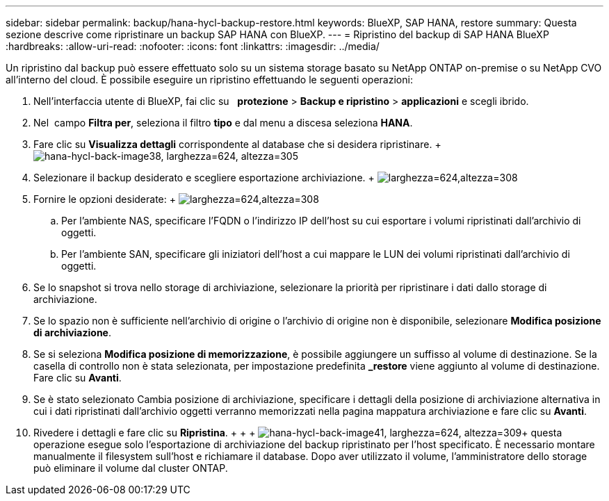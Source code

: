 ---
sidebar: sidebar 
permalink: backup/hana-hycl-backup-restore.html 
keywords: BlueXP, SAP HANA, restore 
summary: Questa sezione descrive come ripristinare un backup SAP HANA con BlueXP. 
---
= Ripristino del backup di SAP HANA BlueXP
:hardbreaks:
:allow-uri-read: 
:nofooter: 
:icons: font
:linkattrs: 
:imagesdir: ../media/


[role="lead"]
Un ripristino dal backup può essere effettuato solo su un sistema storage basato su NetApp ONTAP on-premise o su NetApp CVO all'interno del cloud. È possibile eseguire un ripristino effettuando le seguenti operazioni:

. Nell'interfaccia utente di BlueXP, fai clic su   *protezione* > *Backup e ripristino* > *applicazioni* e scegli ibrido.
. Nel  campo *Filtra per*, seleziona il filtro *tipo* e dal menu a discesa seleziona *HANA*.
. Fare clic su *Visualizza dettagli* corrispondente al database che si desidera ripristinare. + image:hana-hycl-back-image38.png["hana-hycl-back-image38, larghezza=624, altezza=305"]
. Selezionare il backup desiderato e scegliere esportazione archiviazione. + image:hana-hycl-back-image39.png["larghezza=624,altezza=308"]
. Fornire le opzioni desiderate: + image:hana-hycl-back-image40.png["larghezza=624,altezza=308"]
+
.. Per l'ambiente NAS, specificare l'FQDN o l'indirizzo IP dell'host su cui esportare i volumi ripristinati dall'archivio di oggetti.
.. Per l'ambiente SAN, specificare gli iniziatori dell'host a cui mappare le LUN dei volumi ripristinati dall'archivio di oggetti.


. Se lo snapshot si trova nello storage di archiviazione, selezionare la priorità per ripristinare i dati dallo storage di archiviazione.
. Se lo spazio non è sufficiente nell'archivio di origine o l'archivio di origine non è disponibile, selezionare *Modifica posizione di archiviazione*.
. Se si seleziona *Modifica posizione di memorizzazione*, è possibile aggiungere un suffisso al volume di destinazione. Se la casella di controllo non è stata selezionata, per impostazione predefinita *_restore* viene aggiunto al volume di destinazione. Fare clic su *Avanti*.
. Se è stato selezionato Cambia posizione di archiviazione, specificare i dettagli della posizione di archiviazione alternativa in cui i dati ripristinati dall'archivio oggetti verranno memorizzati nella pagina mappatura archiviazione e fare clic su *Avanti*.
. Rivedere i dettagli e fare clic su *Ripristina*. + + + image:hana-hycl-back-image41.png["hana-hycl-back-image41, larghezza=624, altezza=309"]+ questa operazione esegue solo l'esportazione di archiviazione del backup ripristinato per l'host specificato. È necessario montare manualmente il filesystem sull'host e richiamare il database. Dopo aver utilizzato il volume, l'amministratore dello storage può eliminare il volume dal cluster ONTAP.

